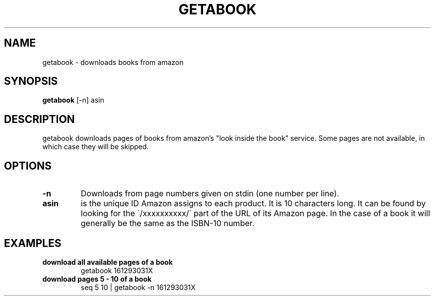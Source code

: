 .\" See COPYING file for copyright, license and warranty details.
.TH GETABOOK 1 getabook\-VERSION
.SH NAME
getabook \- downloads books from amazon
.SH SYNOPSIS
.B getabook
.RB [-n]
.RB asin
.SH DESCRIPTION
getabook downloads pages of books from amazon's "look
inside the book" service. Some pages are not available, in
which case they will be skipped.
.SH OPTIONS
.TP
.B \-n
Downloads from page numbers given on stdin (one number per
line).
.TP
.B asin
is the unique ID Amazon assigns to each product. It is 10
characters long. It can be found by looking for the
\'/xxxxxxxxxx/\' part of the URL of its Amazon page. In
the case of a book it will generally be the same as the
ISBN-10 number.
.SH EXAMPLES
.TP
.B download all available pages of a book
getabook 161293031X
.TP
.B download pages 5 - 10 of a book
seq 5 10 | getabook -n 161293031X
